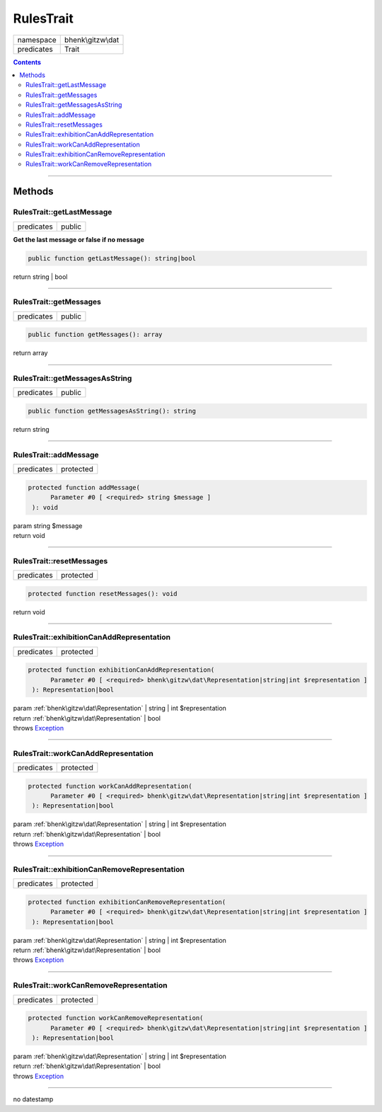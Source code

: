 .. required styles !!
.. raw:: html

    <style> .block {color:lightgrey; font-size: 0.6em; display: block; align-items: center; background-color:black; width:8em; height:8em;padding-left:7px;} </style>
    <style> .tag0 {color:grey; font-size: 0.9em; font-family: "Courier New", monospace;} </style>
    <style> .tag3 {color:grey; font-size: 0.9em; display: inline-block; width:3.1ch; font-family: "Courier New", monospace;} </style>
    <style> .tag4 {color:grey; font-size: 0.9em; display: inline-block; width:4.1ch; font-family: "Courier New", monospace;} </style>
    <style> .tag5 {color:grey; font-size: 0.9em; display: inline-block; width:5.1ch; font-family: "Courier New", monospace;} </style>
    <style> .tag6 {color:grey; font-size: 0.9em; display: inline-block; width:6.1ch; font-family: "Courier New", monospace;} </style>
    <style> .tag7 {color:grey; font-size: 0.9em; display: inline-block; width:7.1ch; font-family: "Courier New", monospace;} </style>
    <style> .tag8 {color:grey; font-size: 0.9em; display: inline-block; width:8.1ch; font-family: "Courier New", monospace;} </style>
    <style> .tag9 {color:grey; font-size: 0.9em; display: inline-block; width:9.1ch; font-family: "Courier New", monospace;} </style>
    <style> .tag10 {color:grey; font-size: 0.9em; display: inline-block; width:10.1ch; font-family: "Courier New", monospace;} </style>
    <style> .tag11 {color:grey; font-size: 0.9em; display: inline-block; width:11.1ch; font-family: "Courier New", monospace;} </style>
    <style> .tag12 {color:grey; font-size: 0.9em; display: inline-block; width:12.1ch; font-family: "Courier New", monospace;} </style>
    <style> .tagsign {color:grey; font-size: 0.9em; display: inline-block; width:3.2em;} </style>
    <style> .param {color:#005858; background-color:#F8F8F8; font-size: 0.8em; border:1px solid #D0D0D0;padding-left: 5px; padding-right: 5px;} </style>
    <style> .tech {color:#005858; background-color:#F8F8F8; font-size: 0.9em; border:1px solid #D0D0D0;padding-left: 5px; padding-right: 5px;} </style>

.. end required styles

.. required roles !!
.. role:: block
.. role:: tag0
.. role:: tag3
.. role:: tag4
.. role:: tag5
.. role:: tag6
.. role:: tag7
.. role:: tag8
.. role:: tag9
.. role:: tag10
.. role:: tag11
.. role:: tag12
.. role:: tagsign
.. role:: param
.. role:: tech

.. end required roles

.. _bhenk\gitzw\dat\RulesTrait:

RulesTrait
==========

.. table::
   :widths: auto
   :align: left

   ========== ================= 
   namespace  bhenk\\gitzw\\dat 
   predicates Trait             
   ========== ================= 


.. contents::


----


.. _bhenk\gitzw\dat\RulesTrait::Methods:

Methods
+++++++


.. _bhenk\gitzw\dat\RulesTrait::getLastMessage:

RulesTrait::getLastMessage
--------------------------

.. table::
   :widths: auto
   :align: left

   ========== ====== 
   predicates public 
   ========== ====== 


**Get the last message or false if no message**


.. code-block:: php

   public function getLastMessage(): string|bool


| :tag6:`return` string | bool


----


.. _bhenk\gitzw\dat\RulesTrait::getMessages:

RulesTrait::getMessages
-----------------------

.. table::
   :widths: auto
   :align: left

   ========== ====== 
   predicates public 
   ========== ====== 





.. code-block:: php

   public function getMessages(): array


| :tag6:`return` array


----


.. _bhenk\gitzw\dat\RulesTrait::getMessagesAsString:

RulesTrait::getMessagesAsString
-------------------------------

.. table::
   :widths: auto
   :align: left

   ========== ====== 
   predicates public 
   ========== ====== 


.. code-block:: php

   public function getMessagesAsString(): string


| :tag6:`return` string


----


.. _bhenk\gitzw\dat\RulesTrait::addMessage:

RulesTrait::addMessage
----------------------

.. table::
   :widths: auto
   :align: left

   ========== ========= 
   predicates protected 
   ========== ========= 





.. code-block:: php

   protected function addMessage(
         Parameter #0 [ <required> string $message ]
    ): void


| :tag6:`param` string :param:`$message`
| :tag6:`return` void


----


.. _bhenk\gitzw\dat\RulesTrait::resetMessages:

RulesTrait::resetMessages
-------------------------

.. table::
   :widths: auto
   :align: left

   ========== ========= 
   predicates protected 
   ========== ========= 


.. code-block:: php

   protected function resetMessages(): void


| :tag6:`return` void


----


.. _bhenk\gitzw\dat\RulesTrait::exhibitionCanAddRepresentation:

RulesTrait::exhibitionCanAddRepresentation
------------------------------------------

.. table::
   :widths: auto
   :align: left

   ========== ========= 
   predicates protected 
   ========== ========= 





.. code-block:: php

   protected function exhibitionCanAddRepresentation(
         Parameter #0 [ <required> bhenk\gitzw\dat\Representation|string|int $representation ]
    ): Representation|bool


| :tag6:`param` :ref:`bhenk\gitzw\dat\Representation` | string | int :param:`$representation`
| :tag6:`return` :ref:`bhenk\gitzw\dat\Representation` | bool
| :tag6:`throws` `Exception <https://www.php.net/manual/en/class.exception.php>`_


----


.. _bhenk\gitzw\dat\RulesTrait::workCanAddRepresentation:

RulesTrait::workCanAddRepresentation
------------------------------------

.. table::
   :widths: auto
   :align: left

   ========== ========= 
   predicates protected 
   ========== ========= 





.. code-block:: php

   protected function workCanAddRepresentation(
         Parameter #0 [ <required> bhenk\gitzw\dat\Representation|string|int $representation ]
    ): Representation|bool


| :tag6:`param` :ref:`bhenk\gitzw\dat\Representation` | string | int :param:`$representation`
| :tag6:`return` :ref:`bhenk\gitzw\dat\Representation` | bool
| :tag6:`throws` `Exception <https://www.php.net/manual/en/class.exception.php>`_


----


.. _bhenk\gitzw\dat\RulesTrait::exhibitionCanRemoveRepresentation:

RulesTrait::exhibitionCanRemoveRepresentation
---------------------------------------------

.. table::
   :widths: auto
   :align: left

   ========== ========= 
   predicates protected 
   ========== ========= 





.. code-block:: php

   protected function exhibitionCanRemoveRepresentation(
         Parameter #0 [ <required> bhenk\gitzw\dat\Representation|string|int $representation ]
    ): Representation|bool


| :tag6:`param` :ref:`bhenk\gitzw\dat\Representation` | string | int :param:`$representation`
| :tag6:`return` :ref:`bhenk\gitzw\dat\Representation` | bool
| :tag6:`throws` `Exception <https://www.php.net/manual/en/class.exception.php>`_


----


.. _bhenk\gitzw\dat\RulesTrait::workCanRemoveRepresentation:

RulesTrait::workCanRemoveRepresentation
---------------------------------------

.. table::
   :widths: auto
   :align: left

   ========== ========= 
   predicates protected 
   ========== ========= 





.. code-block:: php

   protected function workCanRemoveRepresentation(
         Parameter #0 [ <required> bhenk\gitzw\dat\Representation|string|int $representation ]
    ): Representation|bool


| :tag6:`param` :ref:`bhenk\gitzw\dat\Representation` | string | int :param:`$representation`
| :tag6:`return` :ref:`bhenk\gitzw\dat\Representation` | bool
| :tag6:`throws` `Exception <https://www.php.net/manual/en/class.exception.php>`_


----

:block:`no datestamp` 
